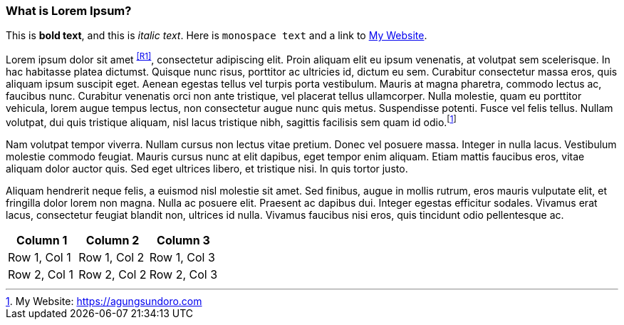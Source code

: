 === What is Lorem Ipsum?

This is *bold text*, and this is _italic text_.
Here is `monospace text` and a link to link:https://agungsundoro.com[My Website].

Lorem ipsum dolor sit amet ^<<R1>>^, consectetur adipiscing elit. Proin aliquam elit eu ipsum venenatis, at volutpat sem scelerisque. In hac habitasse platea dictumst. Quisque nunc risus, porttitor ac ultricies id, dictum eu sem. Curabitur consectetur massa eros, quis aliquam ipsum suscipit eget. Aenean egestas tellus vel turpis porta vestibulum. Mauris at magna pharetra, commodo lectus ac, faucibus nunc. Curabitur venenatis orci non ante tristique, vel placerat tellus ullamcorper. Nulla molestie, quam eu porttitor vehicula, lorem augue tempus lectus, non consectetur augue nunc quis metus. Suspendisse potenti. Fusce vel felis tellus. Nullam volutpat, dui quis tristique aliquam, nisl lacus tristique nibh, sagittis facilisis sem quam id odio.footnote:[My Website: https://agungsundoro.com]

Nam volutpat tempor viverra. Nullam cursus non lectus vitae pretium. Donec vel posuere massa. Integer in nulla lacus. Vestibulum molestie commodo feugiat. Mauris cursus nunc at elit dapibus, eget tempor enim aliquam. Etiam mattis faucibus eros, vitae aliquam dolor auctor quis. Sed eget ultrices libero, et tristique nisi. In quis tortor justo.

Aliquam hendrerit neque felis, a euismod nisl molestie sit amet. Sed finibus, augue in mollis rutrum, eros mauris vulputate elit, et fringilla dolor lorem non magna. Nulla ac posuere elit. Praesent ac dapibus dui. Integer egestas efficitur sodales. Vivamus erat lacus, consectetur feugiat blandit non, ultrices id nulla. Vivamus faucibus nisi eros, quis tincidunt odio pellentesque ac.

|===
|Column 1 |Column 2 |Column 3

|Row 1, Col 1 |Row 1, Col 2 |Row 1, Col 3
|Row 2, Col 1 |Row 2, Col 2 |Row 2, Col 3
|===

<<<
